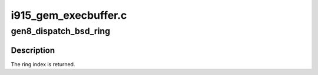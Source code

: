.. -*- coding: utf-8; mode: rst -*-

=====================
i915_gem_execbuffer.c
=====================


.. _`gen8_dispatch_bsd_ring`:

gen8_dispatch_bsd_ring
======================

.. c:function:: unsigned int gen8_dispatch_bsd_ring (struct drm_i915_private *dev_priv, struct drm_file *file)

    :param struct drm_i915_private \*dev_priv:

        *undescribed*

    :param struct drm_file \*file:

        *undescribed*



.. _`gen8_dispatch_bsd_ring.description`:

Description
-----------

The ring index is returned.

